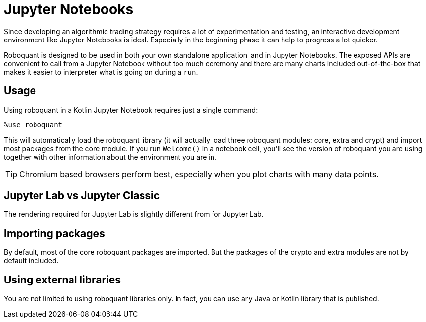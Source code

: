 = Jupyter Notebooks
:source-highlighter: rouge
:icons: font
:sourcefile: ../../../samples/jupyter.kt
:jbake-date: 2020-01-31

Since developing an algorithmic trading strategy requires a lot of experimentation and testing, an interactive development environment like Jupyter Notebooks is ideal. Especially in the beginning phase it can help to progress a lot quicker.

Roboquant is designed to be used in both your own standalone application, and in Jupyter Notebooks. The exposed APIs are convenient to call from a Jupyter Notebook without too much ceremony and there are many charts included out-of-the-box that makes it easier to interpreter what is going on during a `run`.

== Usage
Using roboquant in a Kotlin Jupyter Notebook requires just a single command:

    %use roboquant

This will automatically load the roboquant library (it will actually load three roboquant modules: core, extra and crypt) and import most packages from the core module. If you run `Welcome()` in a notebook cell, you'll see the version of roboquant you are using together with other information about the environment you are in.

TIP: Chromium based browsers perform best, especially when you plot charts with many data points.


== Jupyter Lab vs Jupyter Classic
The rendering required for Jupyter Lab is slightly different from for Jupyter Lab.


== Importing packages
By default, most of the core roboquant packages are imported. But the packages of the crypto and extra modules are not by default included.


== Using external libraries
You are not limited to using roboquant libraries only. In fact, you can use any Java or Kotlin library that is published.



